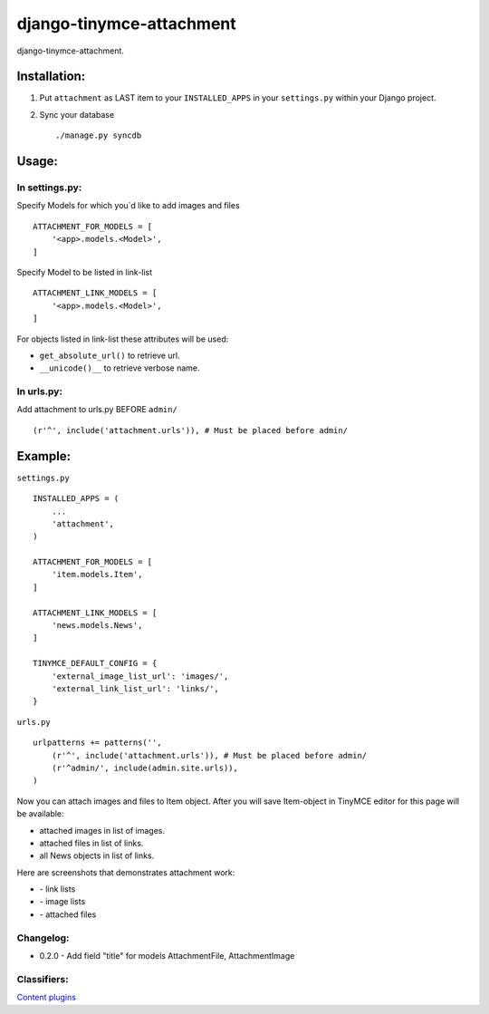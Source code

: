 =========================
django-tinymce-attachment
=========================

django-tinymce-attachment.

Installation:
=============

1. Put ``attachment`` as LAST item to your ``INSTALLED_APPS`` in your ``settings.py`` within your Django project.

2. Sync your database ::

    ./manage.py syncdb

Usage:
======

In settings.py:
---------------

Specify Models for which you`d like to add images and files :: 
    
    ATTACHMENT_FOR_MODELS = [
        '<app>.models.<Model>',
    ]

Specify Model to be listed in link-list :: 
    
    ATTACHMENT_LINK_MODELS = [
        '<app>.models.<Model>',
    ]
    
For objects listed in link-list these attributes will be used:

- ``get_absolute_url()`` to retrieve url.
- ``__unicode()__`` to retrieve verbose name.

In urls.py:
-----------

Add attachment to urls.py BEFORE ``admin/`` ::

    (r'^', include('attachment.urls')), # Must be placed before admin/


Example:
========

``settings.py`` ::

    INSTALLED_APPS = (
        ...
        'attachment',
    )
    
    ATTACHMENT_FOR_MODELS = [
        'item.models.Item',
    ]

    ATTACHMENT_LINK_MODELS = [
        'news.models.News',
    ]
    
    TINYMCE_DEFAULT_CONFIG = {
        'external_image_list_url': 'images/',
        'external_link_list_url': 'links/',
    }
    
``urls.py`` ::

    urlpatterns += patterns('',
        (r'^', include('attachment.urls')), # Must be placed before admin/
        (r'^admin/', include(admin.site.urls)),
    )
        
Now you can attach images and files to Item object.
After you will save Item-object in TinyMCE editor for this page will be available:

- attached images in list of images.
- attached files in list of links.
- all News objects in list of links.

Here are screenshots that demonstrates attachment work:

* |Link list| - link lists
* |Image list| - image lists
* |Attached files| - attached files

Changelog:
----------

* 0.2.0 - Add field "title" for models AttachmentFile, AttachmentImage

Classifiers:
-------------

`Content plugins`_

.. _`Content plugins`: http://www.redsolutioncms.org/classifiers/content
.. |Link list| image:: http://github.com/redsolution/django-tinymce-attachment/raw/0.1.0/doc/link-list.png
.. |Image list| image:: http://github.com/redsolution/django-tinymce-attachment/raw/0.1.0/doc/image-list.png
.. |Attached files| image:: http://github.com/redsolution/django-tinymce-attachment/raw/0.1.0/doc/attachments.png
